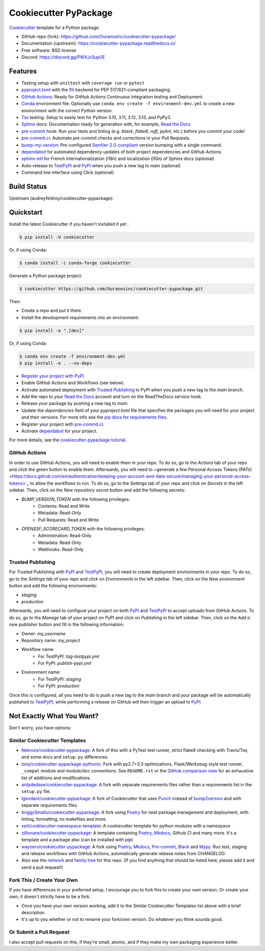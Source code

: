 ======================
Cookiecutter PyPackage
======================

|build| |black| |ruff|

Cookiecutter_ template for a Python package.

* GitHub repo (fork): https://github.com/Ouranosinc/cookiecutter-pypackage/
* Documentation (upstream): https://cookiecutter-pypackage.readthedocs.io/
* Free software: BSD license
* Discord: https://discord.gg/PWXJr3upUE

Features
--------

* Testing setup with ``unittest`` with ``coverage run`` or ``pytest``
* `pyproject.toml`_ with the flit_ backend for PEP 517/621-compliant packaging.
* `GitHub Actions`_: Ready for GitHub Actions Continuous Integration testing and Deployment.
* `Conda`_ environment file: Optionally use ``conda env create -f environment-dev.yml`` to create a new environment with the correct Python version.
* Tox_ testing: Setup to easily test for Python 3.10, 3.11, 3.12, 3.13, and PyPy3.
* Sphinx_ docs: Documentation ready for generation with, for example, `Read the Docs`_
* pre-commit_ hook: Run your tests and linting (e.g. `black`, `flake8`, `ruff`, `pylint`, etc.) before you commit your code!
* `pre-commit.ci`_: Automate `pre-commit` checks and corrections in your Pull Requests.
* bump-my-version_: Pre-configured `SemVer-2.0-compliant`_ version bumping with a single command.
* dependabot_ for automated dependency updates of both project dependencies and GitHub Actions.
* `sphinx-intl`_ for French internationalization (i18n) and localization (l10n) of Sphinx docs (optional)
* Auto-release to TestPyPI_ and PyPI_ when you push a new tag to main (optional)
* Command line interface using Click (optional)

Build Status
-------------

Upstream (audreyfeldroy/cookiecutter-pypackage): |docs-upstream|

Quickstart
----------

Install the latest Cookiecutter if you haven't installed it yet :

.. code-block:: console

    $ pip install -U cookiecutter

Or, if using Conda:

.. code-block:: console

    $ conda install -c conda-forge cookiecutter

Generate a Python package project:

.. code-block:: console

    $ cookiecutter https://github.com/Ouranosinc/cookiecutter-pypackage.git

Then:

* Create a repo and put it there.
* Install the development requirements into an environment:

.. code-block:: console

    $ pip install -e ".[dev]"

Or, if using Conda:

.. code-block:: console

    $ conda env create -f environment-dev.yml
    $ pip install -e . --no-deps

* `Register your project with PyPI <https://packaging.python.org/tutorials/packaging-projects/#uploading-the-distribution-archives>`_.
* Enable GitHub Actions and Workflows (see below).
* Activate automated deployment with `Trusted Publishing`_ to PyPI when you push a new tag to the `main` branch.
* Add the repo to your `Read the Docs`_ account and turn on the ReadTheDocs service hook.
* Release your package by pushing a new tag to `main`.
* Update the `dependencies` field of your `pyproject.toml` file that specifies the packages you will need for
  your project and their versions. For more info see the `pip docs for requirements files <https://pip.pypa.io/en/stable/user_guide/#requirements-files>`_.
* Register your project with `pre-commit.ci`_.
* Activate `dependabot`_ for your project.

For more details, see the `cookiecutter-pypackage tutorial`_.

GitHub Actions
~~~~~~~~~~~~~~

In order to use GitHub Actions, you will need to enable them in your repo. To do so, go to the `Actions` tab of your repo and click the green button to enable them. Afterwards, you will need to ~generate a few Personal Access Tokens (PATs) <https://docs.github.com/en/authentication/keeping-your-account-and-data-secure/managing-your-personal-access-tokens>`_ to allow the workflows to run. To do so, go to the `Settings` tab of your repo and click on `Secrets` in the left sidebar. Then, click on the `New repository secret` button and add the following secrets:

* `BUMP_VERSION_TOKEN` with the following privileges:
    - Contents: Read and Write
    - Metadata: Read-Only
    - Pull Requests: Read and Write

* `OPENSSF_SCORECARD_TOKEN` with the following privileges:
    - Administration: Read-Only
    - Metadata: Read-Only
    - Webhooks: Read-Only

Trusted Publishing
~~~~~~~~~~~~~~~~~~

For Trusted Publishing with PyPI_ and TestPyPI_, you will need to create deployment environments in your repo. To do so, go to the `Settings` tab of your repo and click on `Environments` in the left sidebar. Then, click on the `New environment` button and add the following environments:

* `staging`
* `production`

Afterwards, you will need to configure your project on both PyPI_ and TestPyPI_ to accept uploads from GitHub Actions. To do so, go to the `Manage` tab of your project on PyPI and click on `Publishing` in the left sidebar. Then, click on the `Add a new publisher` button and fill in the following information:

* Owner: `my_username`
* Repository name: `my_project`
* Workflow name:
    * For TestPyPI: `tag-testpypi.yml`
    * For PyPI: `publish-pypi.yml`
* Environment name:
    * For TestPyPI: `staging`
    * For PyPI: `production`

Once this is configured, all you need to do is push a new tag to the `main` branch and your package will be automatically published to TestPyPI_, while performing a release on GitHub will then trigger an upload to PyPI_.

Not Exactly What You Want?
--------------------------

Don't worry, you have options:

Similar Cookiecutter Templates
~~~~~~~~~~~~~~~~~~~~~~~~~~~~~~

* `Nekroze/cookiecutter-pypackage`_: A fork of this with a PyTest test runner,
  strict flake8 checking with Travis/Tox, and some docs and ``setup.py`` differences.

* `tony/cookiecutter-pypackage-pythonic`_: Fork with py2.7+3.3 optimizations.
  Flask/Werkzeug-style test runner, ``_compat`` module and module/doc conventions.
  See ``README.rst`` or the `GitHub comparison view`_ for an exhaustive list of
  additions and modifications.

* `ardydedase/cookiecutter-pypackage`_: A fork with separate requirements files rather than a requirements list in the ``setup.py`` file.

* `lgiordani/cookiecutter-pypackage`_: A fork of Cookiecutter that uses Punch_ instead of bump2version_ and with separate requirements files.

* `briggySmalls/cookiecutter-pypackage`_: A fork using Poetry_ for neat package management and deployment, with linting, formatting, no makefiles and more.

* `veit/cookiecutter-namespace-template`_: A cookiecutter template for python modules with a namespace

* `zillionare/cookiecutter-pypackage`_: A template containing Poetry_, Mkdocs_, Github CI and many more. It's a template and a package also (can be installed with `pip`)

* `waynerv/cookiecutter-pypackage`_: A fork using Poetry_, Mkdocs_, Pre-commit_, Black_ and Mypy_. Run test, staging and release workflows with GitHub Actions, automatically generate release notes from CHANGELOG.

* Also see the `network`_ and `family tree`_ for this repo. (If you find
  anything that should be listed here, please add it and send a pull request!)

Fork This / Create Your Own
~~~~~~~~~~~~~~~~~~~~~~~~~~~

If you have differences in your preferred setup, I encourage you to fork this to create your own version. Or create your own; it doesn't strictly have to be a fork.

* Once you have your own version working, add it to the Similar Cookiecutter Templates list above with a brief description.

* It's up to you whether or not to rename your fork/own version. Do whatever you think sounds good.

Or Submit a Pull Request
~~~~~~~~~~~~~~~~~~~~~~~~

I also accept pull requests on this, if they're small, atomic, and if they make my own packaging experience better.


.. _Black: https://black.readthedocs.io/en/stable/
.. _Conda: https://docs.conda.io/en/latest/
.. _Cookiecutter: https://github.com/cookiecutter/cookiecutter
.. _GitHub Actions: https://docs.github.com/en/actions
.. _Mkdocs: https://pypi.org/project/mkdocs/
.. _Mypy: https://mypy.readthedocs.io/en/stable/
.. _Poetry: https://python-poetry.org/
.. _Punch: https://github.com/lgiordani/punch
.. _Read the Docs: https://readthedocs.io/
.. _SemVer-2.0-compliant: https://semver.org/spec/v2.0.0.html
.. _Sphinx: http://sphinx-doc.org/
.. _Tox: http://testrun.org/tox/
.. _bump-my-version: https://github.com/callowayproject/bump-my-version
.. _bump2version: https://github.com/c4urself/bump2version
.. _cookiecutter-pypackage tutorial: https://cookiecutter-pypackage.readthedocs.io/en/latest/tutorial.html
.. _dependabot: https://docs.github.com/en/code-security/dependabot/dependabot-version-updates
.. _flit: https://flit.pypa.io/en/stable/
.. _pre-commit.ci: https://pre-commit.ci/
.. _pre-commit: https://pre-commit.com/
.. _pypi: https://pypi.org/
.. _pyproject.toml: https://www.python.org/dev/peps/pep-0518/
.. _pyup.io: https://pyup.io/
.. _sphinx-intl: https://sphinx-intl.readthedocs.io/en/master/
.. _testpypi: https://test.pypi.org/

.. _GitHub comparison view: https://github.com/tony/cookiecutter-pypackage-pythonic/compare/audreyr:master...master
.. _Nekroze/cookiecutter-pypackage: https://github.com/Nekroze/cookiecutter-pypackage
.. _ardydedase/cookiecutter-pypackage: https://github.com/ardydedase/cookiecutter-pypackage
.. _briggySmalls/cookiecutter-pypackage: https://github.com/briggySmalls/cookiecutter-pypackage
.. _family tree: https://github.com/audreyr/cookiecutter-pypackage/network/members
.. _lgiordani/cookiecutter-pypackage: https://github.com/lgiordani/cookiecutter-pypackage
.. _network: https://github.com/audreyr/cookiecutter-pypackage/network
.. _tony/cookiecutter-pypackage-pythonic: https://github.com/tony/cookiecutter-pypackage-pythonic
.. _veit/cookiecutter-namespace-template: https://github.com/veit/cookiecutter-namespace-template
.. _waynerv/cookiecutter-pypackage: https://waynerv.github.io/cookiecutter-pypackage/
.. _zillionare/cookiecutter-pypackage: https://zillionare.github.io/cookiecutter-pypackage/

.. |build| image:: https://github.com/Ouranosinc/cookiecutter-pypackage/actions/workflows/main.yml/badge.svg
    :target: https://github.com/Ouranosinc/cookiecutter-pypackage/actions/workflows/main.yml
    :alt: Build Status

.. |black| image:: https://img.shields.io/badge/code%20style-black-000000.svg
        :target: https://github.com/psf/black
        :alt: Python Black

.. |ruff| image:: https://img.shields.io/endpoint?url=https://raw.githubusercontent.com/astral-sh/ruff/main/assets/badge/v2.json
        :target: https://github.com/astral-sh/ruff
        :alt: Ruff

.. |docs-upstream|  image:: https://readthedocs.org/projects/cookiecutter-pypackage/badge/?version=latest
    :target: https://cookiecutter-pypackage.readthedocs.io/en/latest/?badge=latest
    :alt: Documentation Status

.. |pyup-upstream| image:: https://pyup.io/repos/github/audreyfeldroy/cookiecutter-pypackage/shield.svg
    :target: https://pyup.io/repos/github/audreyfeldroy/cookiecutter-pypackage/
    :alt: Updates
